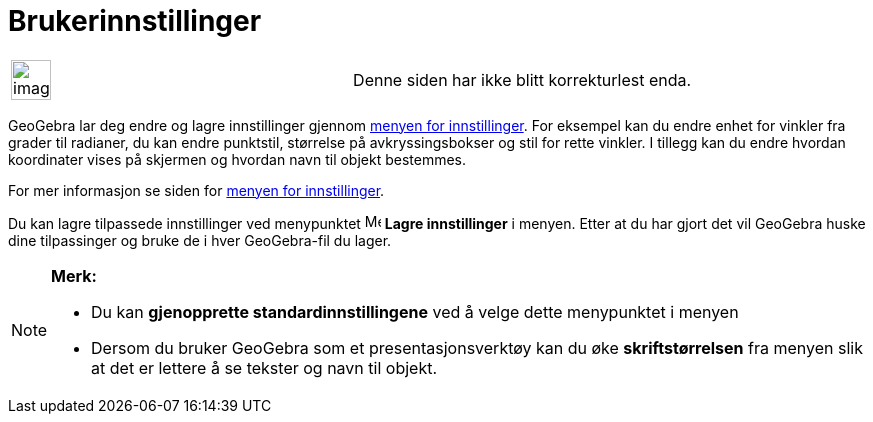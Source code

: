= Brukerinnstillinger
:page-en: Customize_the_Settings
ifdef::env-github[:imagesdir: /nb/modules/ROOT/assets/images]

[width="100%",cols="50%,50%",]
|===
a|
image:Ambox_content.png[image,width=40,height=40]

|Denne siden har ikke blitt korrekturlest enda.
|===

GeoGebra lar deg endre og lagre innstillinger gjennom xref:/Meny_for_innstillinger.adoc[menyen for innstillinger]. For
eksempel kan du endre enhet for vinkler fra grader til radianer, du kan endre punktstil, størrelse på avkryssingsbokser
og stil for rette vinkler. I tillegg kan du endre hvordan koordinater vises på skjermen og hvordan navn til objekt
bestemmes.

For mer informasjon se siden for xref:/Meny_for_innstillinger.adoc[menyen for innstillinger].

Du kan lagre tilpassede innstillinger ved menypunktet image:Menu_Save.png[Menu Save.png,width=16,height=16] *Lagre
innstillinger* i menyen. Etter at du har gjort det vil GeoGebra huske dine tilpassinger og bruke de i hver GeoGebra-fil
du lager.

[NOTE]
====

*Merk:*

* Du kan *gjenopprette standardinnstillingene* ved å velge dette menypunktet i menyen
* Dersom du bruker GeoGebra som et presentasjonsverktøy kan du øke *skriftstørrelsen* fra menyen slik at det er lettere
å se tekster og navn til objekt.

====
